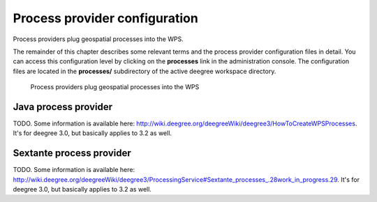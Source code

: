 .. _anchor-configuration-processproviders:

==============================
Process provider configuration
==============================

Process providers plug geospatial processes into the WPS.

The remainder of this chapter describes some relevant terms and the process provider configuration files in detail. You can access this configuration level by clicking on the **processes** link in the administration console. The configuration files are located in the **processes/** subdirectory of the active deegree workspace directory.

.. figure:: images/workspace-overview-process.png
   :figwidth: 80%
   :width: 80%
   :target: _images/workspace-overview-process.png

   Process providers plug geospatial processes into the WPS

---------------------
Java process provider
---------------------

TODO. Some information is available here: http://wiki.deegree.org/deegreeWiki/deegree3/HowToCreateWPSProcesses. It's for deegree 3.0, but basically applies to 3.2 as well.

-------------------------
Sextante process provider
-------------------------

TODO. Some information is available here: http://wiki.deegree.org/deegreeWiki/deegree3/ProcessingService#Sextante_processes_.28work_in_progress.29. It's for deegree 3.0, but basically applies to 3.2 as well.

